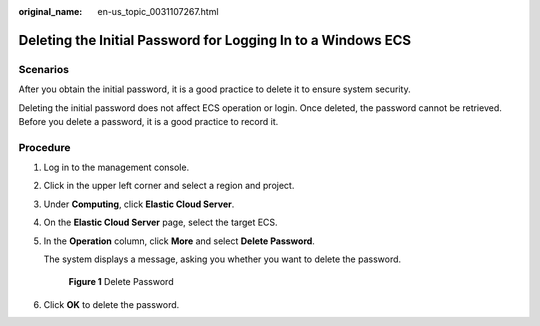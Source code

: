 :original_name: en-us_topic_0031107267.html

.. _en-us_topic_0031107267:

Deleting the Initial Password for Logging In to a Windows ECS
=============================================================

Scenarios
---------

After you obtain the initial password, it is a good practice to delete it to ensure system security.

Deleting the initial password does not affect ECS operation or login. Once deleted, the password cannot be retrieved. Before you delete a password, it is a good practice to record it.

Procedure
---------

#. Log in to the management console.

#. Click |image1| in the upper left corner and select a region and project.

#. Under **Computing**, click **Elastic Cloud Server**.

#. On the **Elastic Cloud Server** page, select the target ECS.

#. In the **Operation** column, click **More** and select **Delete Password**.

   The system displays a message, asking you whether you want to delete the password.


   .. figure:: /_static/images/en-us_image_0000002351571222.png
      :alt: **Figure 1** Delete Password

      **Figure 1** Delete Password

#. Click **OK** to delete the password.

.. |image1| image:: /_static/images/en-us_image_0000002323933926.png
